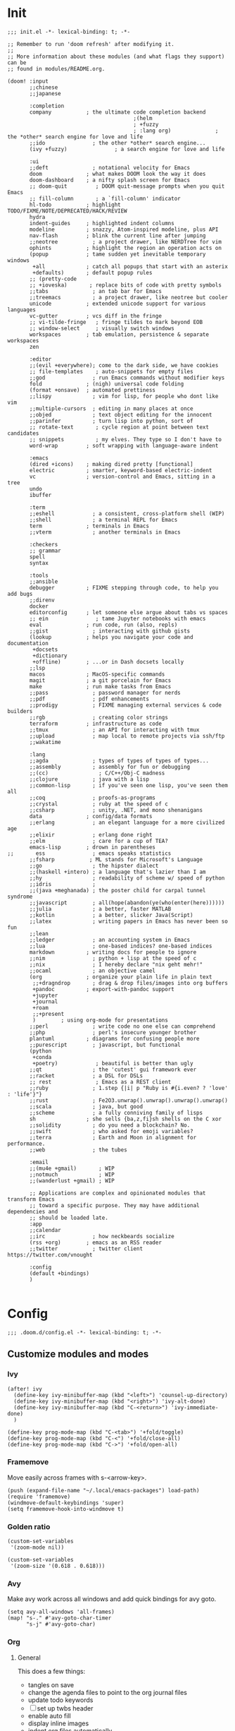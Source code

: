 * Init
:PROPERTIES:
:header-args: :tangle init.el
:END:

#+begin_src elisp
;;; init.el -*- lexical-binding: t; -*-

;; Remember to run 'doom refresh' after modifying it.
;;
;; More information about these modules (and what flags they support) can be
;; found in modules/README.org.

(doom! :input
       ;;chinese
       ;;japanese

       :completion
       company           ; the ultimate code completion backend
                                        ;(helm
                                        ; +fuzzy
                                        ; :lang org)              ; the *other* search engine for love and life
       ;;ido               ; the other *other* search engine...
       (ivy +fuzzy)               ; a search engine for love and life

       :ui
       ;;deft              ; notational velocity for Emacs
       doom              ; what makes DOOM look the way it does
       doom-dashboard    ; a nifty splash screen for Emacs
       ;; doom-quit         ; DOOM quit-message prompts when you quit Emacs
       ;; fill-column       ; a `fill-column' indicator
       hl-todo           ; highlight TODO/FIXME/NOTE/DEPRECATED/HACK/REVIEW
       hydra
       indent-guides     ; highlighted indent columns
       modeline          ; snazzy, Atom-inspired modeline, plus API
       nav-flash         ; blink the current line after jumping
       ;;neotree           ; a project drawer, like NERDTree for vim
       ophints           ; highlight the region an operation acts on
       (popup            ; tame sudden yet inevitable temporary windows
        +all             ; catch all popups that start with an asterix
        +defaults)       ; default popup rules
       ;; (pretty-code
       ;; +ioveska)       ; replace bits of code with pretty symbols
       ;;tabs              ; an tab bar for Emacs
       ;;treemacs          ; a project drawer, like neotree but cooler
       unicode           ; extended unicode support for various languages
       vc-gutter         ; vcs diff in the fringe
       ;; vi-tilde-fringe   ; fringe tildes to mark beyond EOB
       ;; window-select     ; visually switch windows
       workspaces        ; tab emulation, persistence & separate workspaces
       zen

       :editor
       ;;(evil +everywhere); come to the dark side, we have cookies
       ;; file-templates    ; auto-snippets for empty files
       ;;god               ; run Emacs commands without modifier keys
       fold              ; (nigh) universal code folding
       (format +onsave)  ; automated prettiness
       ;;lispy             ; vim for lisp, for people who dont like vim
       ;;multiple-cursors  ; editing in many places at once
       ;;objed             ; text object editing for the innocent
       ;;parinfer          ; turn lisp into python, sort of
       ;; rotate-text       ; cycle region at point between text candidates
       ;; snippets          ; my elves. They type so I don't have to
       word-wrap         ; soft wrapping with language-aware indent

       :emacs
       (dired +icons)    ; making dired pretty [functional]
       electric          ; smarter, keyword-based electric-indent
       vc                ; version-control and Emacs, sitting in a tree
       undo
       ibuffer

       :term
       ;;eshell            ; a consistent, cross-platform shell (WIP)
       ;;shell             ; a terminal REPL for Emacs
       term              ; terminals in Emacs
       ;;vterm             ; another terminals in Emacs

       :checkers
       ;; grammar
       spell
       syntax

       :tools
       ;;ansible
       debugger          ; FIXME stepping through code, to help you add bugs
       ;;direnv
       docker
       editorconfig      ; let someone else argue about tabs vs spaces
       ;; ein               ; tame Jupyter notebooks with emacs
       eval              ; run code, run (also, repls)
       ;;gist              ; interacting with github gists
       (lookup           ; helps you navigate your code and documentation
        +docsets
        +dictionary
        +offline)        ; ...or in Dash docsets locally
       ;;lsp
       macos             ; MacOS-specific commands
       magit             ; a git porcelain for Emacs
       make              ; run make tasks from Emacs
       ;;pass              ; password manager for nerds
       ;;pdf               ; pdf enhancements
       ;;prodigy           ; FIXME managing external services & code builders
       ;;rgb               ; creating color strings
       terraform         ; infrastructure as code
       ;;tmux              ; an API for interacting with tmux
       ;;upload            ; map local to remote projects via ssh/ftp
       ;;wakatime

       :lang
       ;;agda              ; types of types of types of types...
       ;;assembly          ; assembly for fun or debugging
       ;;(cc)                ; C/C++/Obj-C madness
       ;;clojure           ; java with a lisp
       ;;common-lisp       ; if you've seen one lisp, you've seen them all
       ;;coq               ; proofs-as-programs
       ;;crystal           ; ruby at the speed of c
       ;;csharp            ; unity, .NET, and mono shenanigans
       data              ; config/data formats
       ;;erlang            ; an elegant language for a more civilized age
       ;;elixir            ; erlang done right
       ;;elm               ; care for a cup of TEA?
       emacs-lisp        ; drown in parentheses
;;       ess               ; emacs speaks statistics
       ;;fsharp           ; ML stands for Microsoft's Language
       ;;go                ; the hipster dialect
       ;;(haskell +intero) ; a language that's lazier than I am
       ;;hy                ; readability of scheme w/ speed of python
       ;;idris             ;
       ;;(java +meghanada) ; the poster child for carpal tunnel syndrome
       ;;javascript        ; all(hope(abandon(ye(who(enter(here))))))
       ;;julia             ; a better, faster MATLAB
       ;;kotlin            ; a better, slicker Java(Script)
       ;;latex             ; writing papers in Emacs has never been so fun
       ;;lean
       ;;ledger            ; an accounting system in Emacs
       ;;lua               ; one-based indices? one-based indices
       markdown          ; writing docs for people to ignore
       ;;nim               ; python + lisp at the speed of c
       ;;nix               ; I hereby declare "nix geht mehr!"
       ;;ocaml             ; an objective camel
       (org              ; organize your plain life in plain text
        ;;+dragndrop       ; drag & drop files/images into org buffers
        +pandoc          ; export-with-pandoc support
        +jupyter
        +journal
        +roam
        ;;+present
        )        ; using org-mode for presentations
       ;;perl              ; write code no one else can comprehend
       ;;php               ; perl's insecure younger brother
       plantuml          ; diagrams for confusing people more
       ;;purescript        ; javascript, but functional
       (python
        +conda
        +poetry)            ; beautiful is better than ugly
       ;;qt                ; the 'cutest' gui framework ever
       ;;racket            ; a DSL for DSLs
       ;; rest              ; Emacs as a REST client
       ;;ruby              ; 1.step {|i| p "Ruby is #{i.even? ? 'love' : 'life'}"}
       ;;rust              ; Fe2O3.unwrap().unwrap().unwrap().unwrap()
       ;;scala             ; java, but good
       ;;scheme            ; a fully conniving family of lisps
       sh                ; she sells {ba,z,fi}sh shells on the C xor
       ;;solidity          ; do you need a blockchain? No.
       ;;swift             ; who asked for emoji variables?
       ;;terra             ; Earth and Moon in alignment for performance.
       ;;web               ; the tubes

       :email
       ;;(mu4e +gmail)       ; WIP
       ;;notmuch             ; WIP
       ;;(wanderlust +gmail) ; WIP

       ;; Applications are complex and opinionated modules that transform Emacs
       ;; toward a specific purpose. They may have additional dependencies and
       ;; should be loaded late.
       :app
       ;;calendar
       ;;irc               ; how neckbeards socialize
       (rss +org)        ; emacs as an RSS reader
       ;;twitter           ; twitter client https://twitter.com/vnought

       :config
       (default +bindings)
       )

#+end_src

* Config
:PROPERTIES:
:header-args: :tangle config.el
:END:
#+begin_src elisp
;;; .doom.d/config.el -*- lexical-binding: t; -*-
#+end_src
** Customize modules and modes
*** Ivy
#+begin_src elisp
(after! ivy
  (define-key ivy-minibuffer-map (kbd "<left>") 'counsel-up-directory)
  (define-key ivy-minibuffer-map (kbd "<right>") 'ivy-alt-done)
  (define-key ivy-minibuffer-map (kbd "C-<return>") 'ivy-immediate-done)
  )
#+end_src

#+RESULTS:
: ivy-immediate-done

#+begin_src elisp
(define-key prog-mode-map (kbd "C-<tab>") '+fold/toggle)
(define-key prog-mode-map (kbd "C-<") '+fold/close-all)
(define-key prog-mode-map (kbd "C->") '+fold/open-all)
#+end_src

#+RESULTS:
: +fold/open-all

*** Framemove
Move easily across frames with s-<arrow-key>.
#+name: framemove
#+begin_src elisp
(push (expand-file-name "~/.local/emacs-packages") load-path)
(require 'framemove)
(windmove-default-keybindings 'super)
(setq framemove-hook-into-windmove t)
#+end_src

*** Golden ratio

#+begin_src elisp
(custom-set-variables
 '(zoom-mode nil))

(custom-set-variables
 '(zoom-size '(0.618 . 0.618)))
#+end_src

#+RESULTS:

*** Avy
Make avy work across all windows and add quick bindings for avy goto.
#+name: avy
#+begin_src elisp
(setq avy-all-windows 'all-frames)
(map! "s-." #'avy-goto-char-timer
      "s-j" #'avy-goto-char)
#+end_src

*** Org
**** General
This does a few things:
- tangles on save
- change the agenda files to point to the org journal files
- update todo keywords
- [ ] set up twbs header
- enable auto fill
- display inline images
- indent org files automatically
#+begin_src elisp
(after! org
  (setq
   org-confirm-babel-evaluate nil
   org-default-notes-file (expand-file-name "~/org/notes.org")
   org-todo-keywords '((sequence "TODO" "DOING" "|" "DONE" "ARCHIVED")
                       (sequence "QUESTION" "WORKING-ON-IT" "|" "ANSWERED"))
   ;; Roam
   org-roam-graph-viewer "open"
   org-roam-dailies-capture-templates '(("d"
                                         "daily"
                                         plain
                                         (function org-roam-capture--get-point)
                                         :immediate-finish t
                                         :file-name "dailies/%<%Y-%m-%d>"
                                         :head "#+TITLE: %<%Y-%m-%d>"))
   org-roam-tickets-capture-templates '(("t"
                                         "tickets"
                                         plain
                                         (function org-roam-capture--get-point)
                                         "%?"
                                         :file-name "jira-tickets/%<%Y%m%d%H%M%S>-${ticket}"
                                         :head "#+TITLE: ${ticket}\n#+ROAM_KEY: https://tempuslabs.atlassian.net/browse/${ticket}"))
   org-roam-graph-exclude-matcher '("private" "dailies" "jira-tickets")
   )

  (defun org-roam-jira-capture ()
    (interactive)
    (unless org-roam-mode (org-roam-mode))
    (let ((org-roam-capture-templates org-roam-tickets-capture-templates)
          (org-roam-capture--context 'title)
          (org-roam-capture--info (list (cons 'ticket (completing-read "Ticket number: " nil)))))
      (add-hook 'org-capture-after-finalize-hook #'org-roam-capture--find-file-h)
      (org-roam--with-template-error 'org-roam-dailies-capture-templates
        (org-roam-capture--capture))))

  (map! :leader
        :desc "JIRA ticket"
        "n r t"
        #'org-roam-jira-capture)


  (add-hook! 'org-mode-hook :append #'turn-on-auto-fill #'org-indent-mode)
  (add-hook 'org-babel-after-execute-hook 'org-display-inline-images)
  )
#+end_src

#+RESULTS:
| org-display-inline-images | org-redisplay-inline-images |


**** Bindings
#+begin_src elisp
(after! org
  (map! :map org-mode-map
        "C-<return>" #'org-insert-heading
        "C-M-<right>" #'org-demote-subtree
        "C-M-<left>" #'org-promote-subtree)

  (map! :map org-mode-map :leader
        (:prefix-map ("i" . "insert")
         :desc "drawer" "d" #'org-insert-drawer
         :desc "heading" "h" #'org-insert-heading
         :desc "item" "i" #'org-insert-item
         :desc "link" "l" #'org-insert-link
         :desc "subheading" "s" #'org-insert-subheading
         :desc "template" "t" #'org-insert-structure-template
         ))

  (require 'ox-gfm nil t)
  (require 'ox-twbs nil t)
  )
#+end_src

*** Hydras
**** Resize window
#+begin_src elisp
(defhydra hydra-window-resizing (:hint nil)
  "
Resizing frames
---------------
  [→] + horizontal
  [←] - horizontal
  [↑] + vertical
  [↓] - vertical
"
  ("<up>" enlarge-window)
  ("<down>" shrink-window)
  ("<right>" enlarge-window-horizontally)
  ("<left>" shrink-window-horizontally)
  )
#+end_src
**** Bindings
#+begin_src elisp
(map! :leader
      (:prefix-map ("h" . "hydras")
       ;;:desc "multiple cursors" "c" #'hydra-multiple-cursors/body
       :desc "buffer resizing" "r" #'hydra-window-resizing/body
       ;;:desc "jupyter" "j" #'jupyter-org-hydra/body
       :desc "smerge" "m" #'+vc/smerge-hydra/body
       :desc "zoom" "z" #'+hydra/text-zoom/body
       ))

(map! :map smerge-mode-map
      "s-m" #'+vc/smerge-hydra/body)

#+end_src

#+RESULTS:

*** Python / Jupyter
#+begin_src elisp
(after! python
  (setq conda-anaconda-home (expand-file-name "~/miniconda3"))
  (setq conda-env-home-directory (expand-file-name "~/miniconda3"))
  (setq-default flycheck-disabled-checkers '(python-pylint)))
#+end_src

#+RESULTS:
| python-pylint |

*** Magit
#+begin_src elisp
(after! magit
  (setq magit-commit-show-diff nil)
  )
#+end_src

#+RESULTS:

*** Elfeed
#+begin_src elisp
(after! elfeed
  (setq-default elfeed-search-filter "@2-days-ago -work")
  (map! :map elfeed-show-mode-map
        "a" #'pocket-reader-add-link)
  (map! :map elfeed-search-mode-map
        "a" #'pocket-reader-add-link)
  )
#+end_src

#+RESULTS:

** Map file extensions to modes
#+name: map_extensions
#+begin_src elisp :tangle no
(add-to-list 'auto-mode-alist '("Jenkinsfile'" . groovy-mode))
#+end_src

** Miscellaneous
*** Display time
#+begin_src elisp
(display-time)
#+end_src
*** Turn on wrap mode
#+begin_src elisp
(+global-word-wrap-mode 1)
#+end_src
*** Display directory name in buffer name when file names are the same
#+begin_src elisp
(setq uniquify-buffer-name-style 'post-forward-angle-brackets)
#+end_src
*** Allow camel case navigation in prog-mode
#+begin_src elisp
(add-hook! prog-mode :append (subword-mode 1))
#+end_src
*** Other bindings
#+name: global_bindings
#+begin_src elisp
(map! [home] #'move-beginning-of-line
      [end] #'move-end-of-line
      "C-x g" #'magit-status
      "s-b" #'projectile-switch-to-buffer
      "s-f" #'swiper
      "s-k" #'kill-current-buffer
      )
#+end_src

#+RESULTS: global_bindings

*** Remove doom word-move bindings
#+begin_src elisp
(after! smartparens
  (map! :map smartparens-mode-map
        "C-<left>" nil
        "C-<right>" nil
        "M-<left>" nil
        "M-<right>" nil)
  )
#+end_src

*** Set up nice fonts
#+begin_src elisp
(setq doom-font (font-spec :family "Hack" :size 13))
#+end_src

*** Turn off confirmation message at exit time
#+begin_src elisp
(setq confirm-kill-emacs nil)
#+end_src

*** Change theme
#+begin_src elisp
(setq doom-theme 'doom-palenight)
(doom/reload-theme)
#+end_src

#+RESULTS:
| #<frame doom_config.org – Doom Emacs 0x1078a72b8> |

*** Customize zen mode
Turn off text zooming
#+begin_src elisp
(setq +zen-text-scale 0)
#+end_src

Increase width
#+begin_src elisp
(setq writeroom-width 120)
#+end_src

*** Increase garbage collector limit
#+begin_src elisp
(after! gcmh
  (setq gcmh-high-cons-threshold 33554432))
#+end_src

* Packages
:PROPERTIES:
:header-args: :tangle packages.el
:END:

#+begin_src elisp
(package! ox-gfm)
(package! zoom)
(package! pocket-reader)
(package! ox-twbs)
#+end_src

* Local Variables
# Local Variables:
# eval: (add-hook 'after-save-hook (lambda ()(org-babel-tangle)) nil t)
# End:
